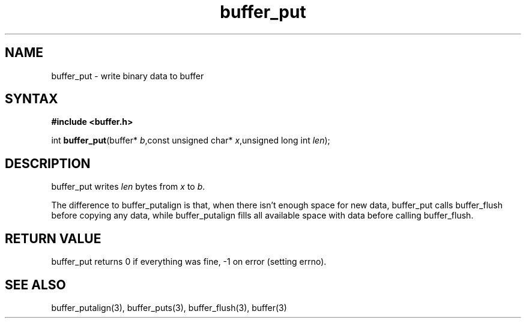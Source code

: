 .TH buffer_put 3
.SH NAME
buffer_put \- write binary data to buffer
.SH SYNTAX
.B #include <buffer.h>

int \fBbuffer_put\fP(buffer* \fIb\fR,const unsigned char* \fIx\fR,unsigned long int \fIlen\fR);
.SH DESCRIPTION
buffer_put writes \fIlen\fR bytes from \fIx\fR to \fIb\fR.

The difference to buffer_putalign is that, when there isn't enough space
for new data, buffer_put calls buffer_flush before copying any data,
while buffer_putalign fills all available space with data before calling
buffer_flush.
.SH "RETURN VALUE"
buffer_put returns 0 if everything was fine, -1 on error (setting
errno).
.SH "SEE ALSO"
buffer_putalign(3), buffer_puts(3), buffer_flush(3), buffer(3)
